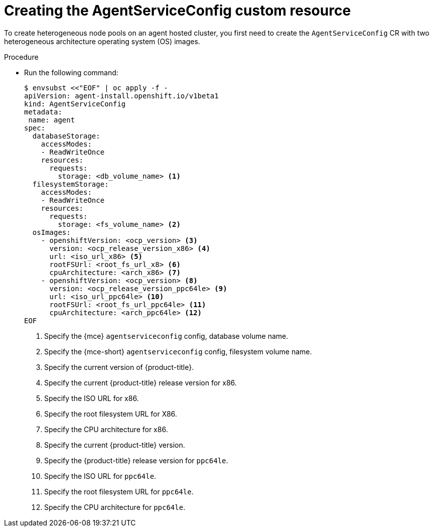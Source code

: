 // Module included in the following assemblies:
//
// * hosted_control_planes/hcp-deploy/hcp-deploy-ibm-power.adoc

:_mod-docs-content-type: PROCEDURE
[id="hcp-ibm-power-create-heterogeneous-nodepools-agent-hc_{context}"]
= Creating the AgentServiceConfig custom resource

To create heterogeneous node pools on an agent hosted cluster, you first need to create the `AgentServiceConfig` CR with two heterogeneous architecture operating system (OS) images.

.Procedure

* Run the following command:
+
[source,terminal]
----
$ envsubst <<"EOF" | oc apply -f -
apiVersion: agent-install.openshift.io/v1beta1
kind: AgentServiceConfig
metadata:
 name: agent
spec:
  databaseStorage:
    accessModes:
    - ReadWriteOnce
    resources:
      requests:
        storage: <db_volume_name> <1>
  filesystemStorage:
    accessModes:
    - ReadWriteOnce
    resources:
      requests:
        storage: <fs_volume_name> <2>
  osImages:
    - openshiftVersion: <ocp_version> <3>
      version: <ocp_release_version_x86> <4>
      url: <iso_url_x86> <5>
      rootFSUrl: <root_fs_url_x8> <6>
      cpuArchitecture: <arch_x86> <7>
    - openshiftVersion: <ocp_version> <8>
      version: <ocp_release_version_ppc64le> <9>
      url: <iso_url_ppc64le> <10>
      rootFSUrl: <root_fs_url_ppc64le> <11>
      cpuArchitecture: <arch_ppc64le> <12>
EOF
----
+
<1> Specify the {mce} `agentserviceconfig` config, database volume name.
<2> Specify the {mce-short} `agentserviceconfig` config, filesystem volume name.
<3> Specify the current version of {product-title}.
<4> Specify the current {product-title} release version for x86.
<5> Specify the ISO URL for x86.
<6> Specify the root filesystem URL for X86.
<7> Specify the CPU architecture for x86.
<8> Specify the current {product-title} version.
<9> Specify the {product-title} release version for `ppc64le`.
<10> Specify the ISO URL for `ppc64le`. 
<11> Specify the root filesystem URL for `ppc64le`.
<12> Specify the CPU architecture for `ppc64le`.

